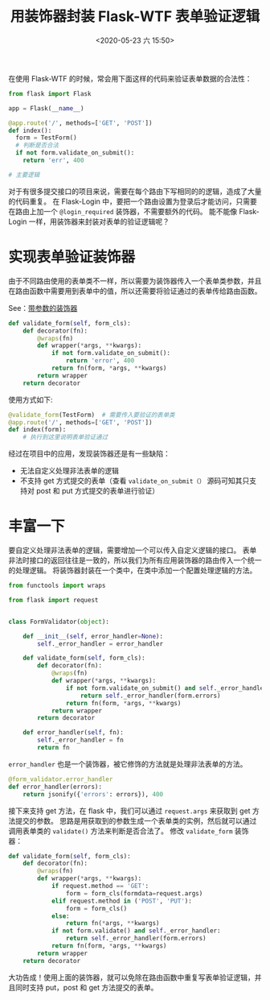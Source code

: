 # -*- eval: (setq org-download-image-dir (concat default-directory "./static/")); -*-
:PROPERTIES:
:ID:       50FD5797-CD1F-40A4-A459-77BDA1F20FAA
:END:
#+LATEX_CLASS: my-article
#+DATE: <2020-05-23 六 15:50>
#+TITLE: 用装饰器封装 Flask-WTF 表单验证逻辑

在使用 Flask-WTF 的时候，常会用下面这样的代码来验证表单数据的合法性：

#+BEGIN_SRC python
from flask import Flask

app = Flask(__name__)

@app.route('/', methods=['GET', 'POST'])
def index():
  form = TestForm()
  # 判断是否合法
  if not form.validate_on_submit():
    return 'err', 400

# 主要逻辑
#+END_SRC

对于有很多提交接口的项目来说，需要在每个路由下写相同的的逻辑，造成了大量的代码重复。
在 Flask-Login 中，要把一个路由设置为登录后才能访问，只需要在路由上加一个 ~@login_required~ 装饰器，不需要额外的代码。
能不能像 Flask-Login 一样，用装饰器来封装对表单的验证逻辑呢？

* 实现表单验证装饰器
由于不同路由使用的表单类不一样，所以需要为装饰器传入一个表单类参数，并且在路由函数中需要用到表单中的值，所以还需要将验证通过的表单传给路由函数。

#+transclude: t
See：[[id:59FF8925-B753-4915-AD80-DD515A9F2BC2][带参数的装饰器]]

#+BEGIN_SRC python
def validate_form(self, form_cls):
    def decorator(fn):
        @wraps(fn)
        def wrapper(*args, **kwargs):
            if not form.validate_on_submit():
                return 'error', 400
            return fn(form, *args, **kwargs)
        return wrapper
    return decorator
#+END_SRC

使用方式如下:

#+BEGIN_SRC python
@validate_form(TestForm)  # 需要传入要验证的表单类
@app.route('/', methods=['GET', 'POST'])
def index(form):
    # 执行到这里说明表单验证通过
#+END_SRC

经过在项目中的应用，发现装饰器还是有一些缺陷：

- 无法自定义处理非法表单的逻辑
- 不支持 get 方式提交的表单（查看 ~validate_on_submit（）~ 源码可知其只支持对 post 和 put 方式提交的表单进行验证）

* 丰富一下
要自定义处理非法表单的逻辑，需要增加一个可以传入自定义逻辑的接口。
表单非法时接口的返回往往是一致的，所以我们为所有应用装饰器的路由传入一个统一的处理逻辑。
将装饰器封装在一个类中，在类中添加一个配置处理逻辑的方法。

#+BEGIN_SRC python
from functools import wraps

from flask import request


class FormValidator(object):

    def __init__(self, error_handler=None):
        self._error_handler = error_handler

    def validate_form(self, form_cls):
        def decorator(fn):
            @wraps(fn)
            def wrapper(*args, **kwargs):
                if not form.validate_on_submit() and self._error_handler:
                    return self._error_handler(form.errors)
                return fn(form, *args, **kwargs)
            return wrapper
        return decorator

    def error_handler(self, fn):
        self._error_handler = fn
        return fn
#+END_SRC

~error_handler~ 也是一个装饰器，被它修饰的方法就是处理非法表单的方法。

#+BEGIN_SRC python
@form_validator.error_handler
def error_handler(errors):
    return jsonify({'errors': errors}), 400
#+END_SRC

接下来支持 get 方法，在 flask 中，我们可以通过 ~request.args~ 来获取到 get 方法提交的参数。
思路是用获取到的参数生成一个表单类的实例，然后就可以通过调用表单类的 ~validate()~ 方法来判断是否合法了。
修改 ~validate_form~ 装饰器：

#+BEGIN_SRC python
def validate_form(self, form_cls):
    def decorator(fn):
        @wraps(fn)
        def wrapper(*args, **kwargs):
            if request.method == 'GET':
                form = form_cls(formdata=request.args)
            elif request.method in ('POST', 'PUT'):
                form = form_cls()
            else:
                return fn(*args, **kwargs)
            if not form.validate() and self._error_handler:
                return self._error_handler(form.errors)
            return fn(form, *args, **kwargs)
        return wrapper
    return decorator
#+END_SRC

大功告成！使用上面的装饰器，就可以免除在路由函数中重复写表单验证逻辑，并且同时支持 put，post 和 get 方法提交的表单。
